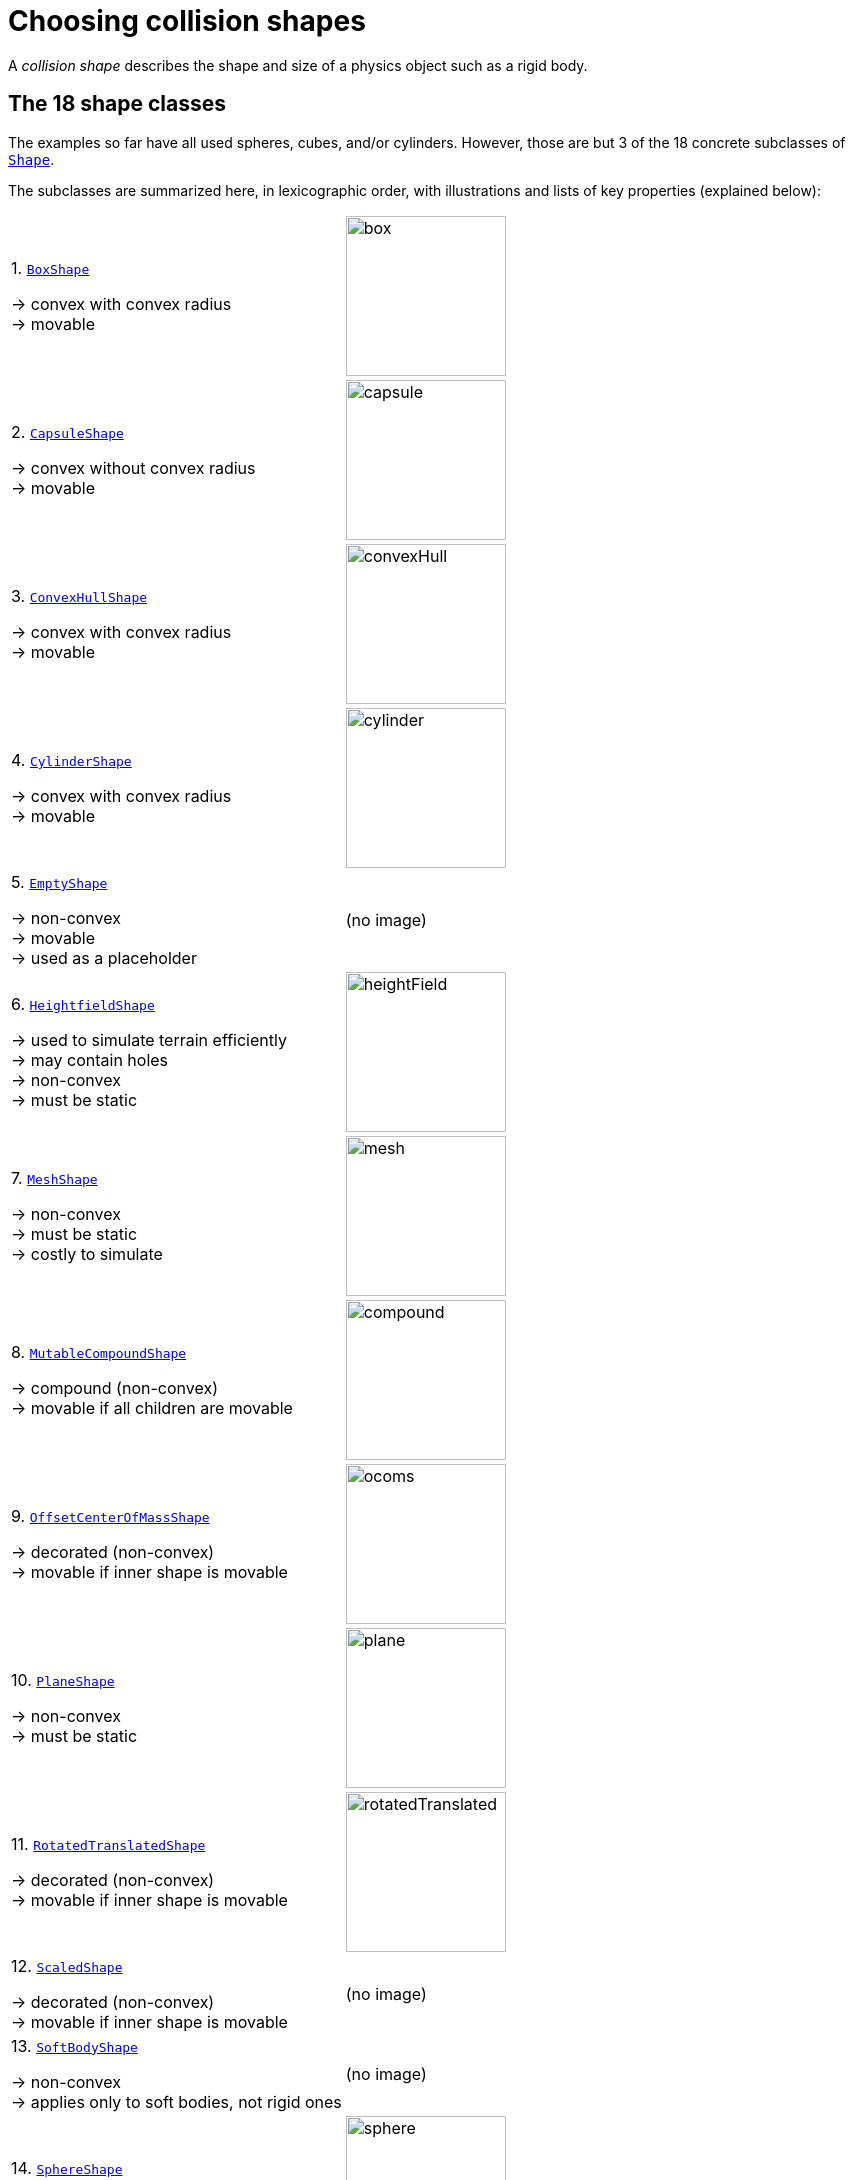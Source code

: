 = Choosing collision shapes
:Project: Jolt JNI
:item: &rarr;
:page-pagination:
:url-jj: https://stephengold.github.io/jolt-jni-docs/javadoc/latest/com.github.stephengold.joltjni/com/github/stephengold/joltjni

A _collision shape_
describes the shape and size of a physics object such as a rigid body.


== The 18 shape classes

The examples so far have all used spheres, cubes, and/or cylinders.
However, those are but 3 of the 18 concrete subclasses of
{url-jj}/Shape.html[`Shape`].

The subclasses are summarized here, in lexicographic order,
with illustrations and lists of key properties (explained below):

[cols="2*",grid="none"]
|===

|1. {url-jj}/BoxShape.html[`BoxShape`]

{item} convex with convex radius +
{item} movable
|image:box.png[height=160]

|2. {url-jj}/CapsuleShape.html[`CapsuleShape`]

{item} convex without convex radius +
{item} movable
|image:capsule.png[height=160]

|3. {url-jj}/ConvexHullShape.html[`ConvexHullShape`]

{item} convex with convex radius +
{item} movable
|image:convexHull.png[height=160]

|4. {url-jj}/CylinderShape.html[`CylinderShape`]

{item} convex with convex radius +
{item} movable
|image:cylinder.png[height=160]

|5. {url-jj}/EmptyShape.html[`EmptyShape`]

{item} non-convex +
{item} movable +
{item} used as a placeholder
|(no image)

|6. {url-jj}/HeightfieldShape.html[`HeightfieldShape`]

{item} used to simulate terrain efficiently +
{item} may contain holes +
{item} non-convex +
{item} must be static
|image:heightField.png[height=160]

|7. {url-jj}/MeshShape.html[`MeshShape`]

{item} non-convex +
{item} must be static +
{item} costly to simulate
|image:mesh.png[height=160]

|8. {url-jj}/MutableCompoundShape.html[`MutableCompoundShape`]

{item} compound (non-convex) +
{item} movable if all children are movable
|image:compound.png[height=160]

|9. {url-jj}/OffsetCenterOfMassShape.html[`OffsetCenterOfMassShape`]

{item} decorated (non-convex) +
{item} movable if inner shape is movable
|image:ocoms.png[height=160]

|10. {url-jj}/PlaneShape.html[`PlaneShape`]

{item} non-convex +
{item} must be static
|image:plane.png[height=160]

|11. {url-jj}/RotatedTranslatedShape.html[`RotatedTranslatedShape`]

{item} decorated (non-convex) +
{item} movable if inner shape is movable
|image:rotatedTranslated.png[height=160]

|12. {url-jj}/ScaledShape.html[`ScaledShape`]

{item} decorated (non-convex) +
{item} movable if inner shape is movable
|(no image)

|13. {url-jj}/SoftBodyShape.html[`SoftBodyShape`]

{item} non-convex +
{item} applies only to soft bodies, not rigid ones
|(no image)

|14. {url-jj}/SphereShape.html[`SphereShape`]

{item} convex without convex radius +
{item} movable
|image:sphere.png[height=160]

|15. {url-jj}/StaticCompoundShape.html[`StaticCompoundShape`]

{item} compound (non-convex) +
{item} movable if all children are movable
|image:compound.png[height=160]

|16. {url-jj}/TaperedCapsuleShape.html[`TaperedCapsuleShape`]

{item} convex without convex radius +
{item} movable
|image:taperedCapsule.png[height=160]

|17. {url-jj}/TaperedCylinderShape.html[`TaperedCylinderShape`]

{item} convex with convex radius +
{item} movable
|image:taperedCylinder.png[height=160]

|18. {url-jj}/TriangleShape.html[`TriangleShape`]

{item} convex with convex radius +
{item} movable
|image:triangle.png[height=160]

|===


== Creating shapes

While simple shapes like boxes and spheres can be instantiated directly,
some shapes can only be created using a settings object.
For instance, to instantiate a `ConvexHullShape`,
you must use a `ConvexHullShapeSettings` object:

[source,java]
----
ConvexHullShapeSettings settings = new ConvexHullShapeSettings(points);
ShapeResult result = settings.create();
assert result.isValid();
ShapeRefC ref = result.get();
ConvexHullShape shape = (ConvexHullShape) ref.getPtr();
----


== Decorated and compound

A _decorated shape_ is derived from a pre-existing _inner shape_.
For instance, you can create spheres with off-center mass
by applying `OffsetCenterOfMassShape` to ordinary spheres.

A _compound shape_ combines any number of pre-existing _child shapes_
into a single shape:

* A `MutableCompoundShape` allows child shapes to be added or removed
from after the compound is created.
* A `StaticCompoundShape` prohibits such modifications.


== Convex versus non-convex

The _convex_ collision-shape classes are those
that guarantee the _convex property_:
for any 2 locations inside a shape,
the line segment connecting those locations lies entirely inside the shape.

To test whether a shape belongs to a convex class:

[source,java]
----
boolean convexClass = (shape instanceof ConvexShape);
// or
boolean convexClass = (shape.getType() == EShapeType.Convex);
----

NOTE: In {Project}, "convex" is a property of classes, not objects.
While specific *instances* of non-convex classes possess the convex property,
those classes don't guarantee it for *all* instances.


== Convex radius

_Convex radius_ is a property found only in convex shapes
with sharp edges and/or corners.

To speed up collision detection,
Jolt Physics rounds off edges and corners.
The geometrical shape is first shrunk by the convex radius,
then inflated again by the same amount.

For boxes, cylinders, tapered cylinders, and triangles,
convex radius limits the minimum size of shapes.
For such shapes, the radius defaults to 5 centimeters.
To create very small shapes of this sort,
it may be necessary override the default value.

For convex hulls, the default convex radius
depends on the vertices used to construct the shape.


== Choosing a shape

For efficient simulation, the general rule is:
"Use the simplest shape that yields the desired *behavior*."
Focusing on behavior (rather than appearance)
helps you avoid simulating details that don't matter.
For instance:

* A character's hair should probably be omitted from their collision shape.
* Any small object that only encounters large, flat surfaces
  can probably be approximated by a convex hull.
* As long as a container remains sealed,
  its collision shape need not be hollow.

Mesh shapes, which support the greatest detail,
cannot be used in movable bodies.
If you need to simulate a moving mesh,
first try approximating the mesh with a convex shape.
For meshes that cannot be approximated this way
(due to bends, holes, indentations, or steep protrusions)
the fallback is to decompose the mesh
into a small number of convex shapes that,
when compounded together, approximate the desired behavior.

Depending how much you know about a mesh,
there are various approaches to decomposing it:

* If the mesh is generated procedurally, it may be convenient
  to decompose it during the generation process.
* If the mesh was crafted in a tool such as https://www.blender.org/[Blender],
  it may be practical to manually decompose it there,
  into sub-meshes that are convex or nearly so.
* As a last resort, you can decompose any mesh into triangle shapes,
  though the resulting compound shape may be expensive to simulate.


=== Automated decomposition

For situations where other decomposition approaches are impractical,
{Project} incorporates Khaled Mamou's
https://github.com/kmammou/v-hacd[Volumetric-Hierarchical Approximate Convex Decomposition (V-HACD) algorithm].
V-HACD makes it easy to decompose a 3-D mesh of triangles into a
compound of convex-hull shapes:

[source,java]
----
import com.github.stephengold.joltjni.vhacd.ConvexHull;
import com.github.stephengold.joltjni.vhacd.Decomposer;
import com.github.stephengold.joltjni.vhacd.Parameters;

// ...

float[] locationArray = /* vertex locations in the mesh ... */
int[] indexArray = /* vertex indices in the mesh ... */
Decomposer decomposer = new Decomposer();
Parameters tuningParameters = new Parameters();
Collection<ConvexHull> hulls
        = decomposer.decompose(locationArray, indexArray, tuningParameters);
StaticCompoundShapeSettings compoundSettings
        = new StaticCompoundShapeSettings();
compoundSettings.addHulls(hulls);
----

The V-HACD algorithm is costly to run, but for many applications it can
be run in advance and the output stored until needed.
During simulation, the resulting shape will usually be much more efficient
than a compound-of-triangles shape.

== Summary

* {Project} provides 18 types of collision shapes,
  ranging from the trivial `EmptyShape`
  to the detail-oriented `MeshShape`.
* Collision-shape instances classified as "non-convex"
  may still exhibit the convex property.
* Most convex shapes incorporate a convex radius to round off the corners.
* Use the simplest shape that yields the desired behavior.
* For moving bodies,
  mesh shapes can be approximated by compounds of convex shapes,
  such as convex hulls.
